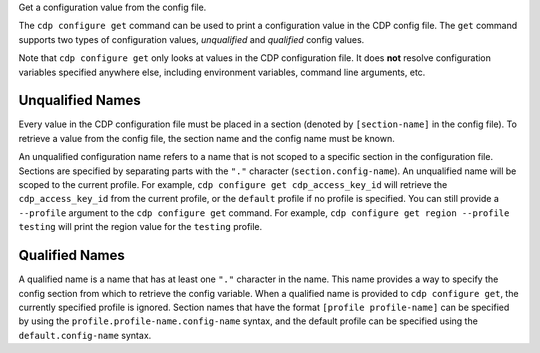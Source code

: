 Get a configuration value from the config file.

The ``cdp configure get`` command can be used to print a configuration value in
the CDP config file.  The ``get`` command supports two types of configuration
values, *unqualified* and *qualified* config values.


Note that ``cdp configure get`` only looks at values in the CDP configuration
file.  It does **not** resolve configuration variables specified anywhere else,
including environment variables, command line arguments, etc.


Unqualified Names
-----------------

Every value in the CDP configuration file must be placed in a section (denoted
by ``[section-name]`` in the config file).  To retrieve a value from the
config file, the section name and the config name must be known.

An unqualified configuration name refers to a name that is not scoped to a
specific section in the configuration file.  Sections are specified by
separating parts with the ``"."`` character (``section.config-name``).  An
unqualified name will be scoped to the current profile.  For example,
``cdp configure get cdp_access_key_id`` will retrieve the ``cdp_access_key_id``
from the current profile,  or the ``default`` profile if no profile is
specified.  You can still provide a ``--profile`` argument to the ``cdp
configure get`` command.  For example, ``cdp configure get region --profile
testing`` will print the region value for the ``testing`` profile.


Qualified Names
---------------

A qualified name is a name that has at least one ``"."`` character in the name.
This name provides a way to specify the config section from which to retrieve
the config variable.  When a qualified name is provided to ``cdp configure
get``, the currently specified profile is ignored.  Section names that have
the format ``[profile profile-name]`` can be specified by using the
``profile.profile-name.config-name`` syntax, and the default profile can be
specified using the ``default.config-name`` syntax.
